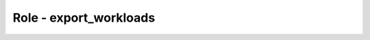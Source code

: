 =======================
Role - export_workloads
=======================

.. ansibleautoplugin::
  :role: roles/export_workloads
